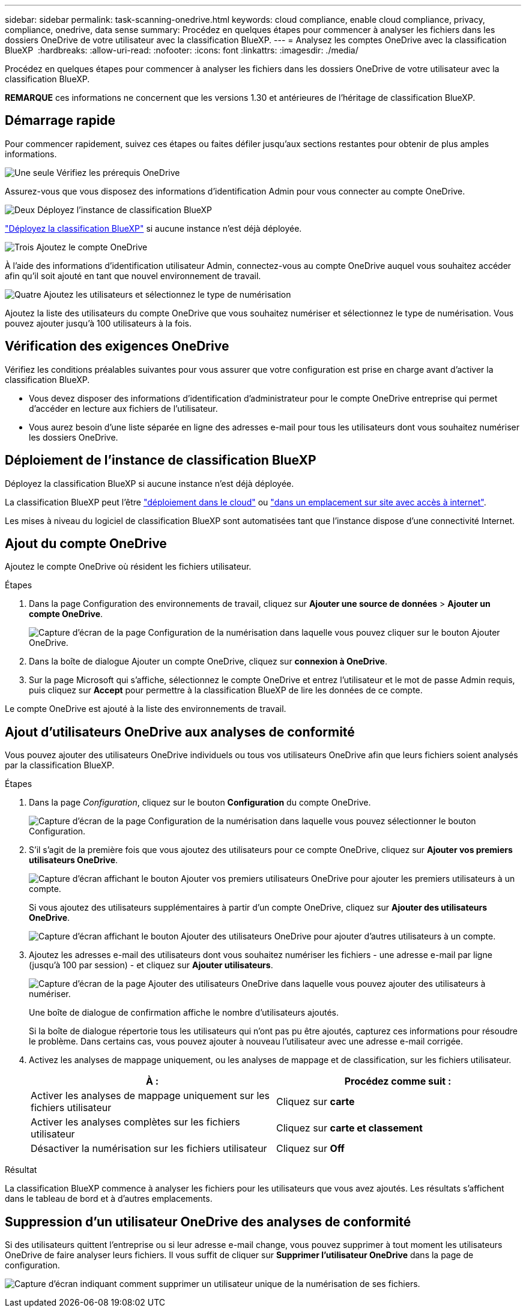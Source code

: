 ---
sidebar: sidebar 
permalink: task-scanning-onedrive.html 
keywords: cloud compliance, enable cloud compliance, privacy, compliance, onedrive, data sense 
summary: Procédez en quelques étapes pour commencer à analyser les fichiers dans les dossiers OneDrive de votre utilisateur avec la classification BlueXP. 
---
= Analysez les comptes OneDrive avec la classification BlueXP 
:hardbreaks:
:allow-uri-read: 
:nofooter: 
:icons: font
:linkattrs: 
:imagesdir: ./media/


[role="lead"]
Procédez en quelques étapes pour commencer à analyser les fichiers dans les dossiers OneDrive de votre utilisateur avec la classification BlueXP.

[]
====
*REMARQUE* ces informations ne concernent que les versions 1.30 et antérieures de l'héritage de classification BlueXP.

====


== Démarrage rapide

Pour commencer rapidement, suivez ces étapes ou faites défiler jusqu'aux sections restantes pour obtenir de plus amples informations.

.image:https://raw.githubusercontent.com/NetAppDocs/common/main/media/number-1.png["Une seule"] Vérifiez les prérequis OneDrive
[role="quick-margin-para"]
Assurez-vous que vous disposez des informations d'identification Admin pour vous connecter au compte OneDrive.

.image:https://raw.githubusercontent.com/NetAppDocs/common/main/media/number-2.png["Deux"] Déployez l'instance de classification BlueXP
[role="quick-margin-para"]
link:task-deploy-cloud-compliance.html["Déployez la classification BlueXP"^] si aucune instance n'est déjà déployée.

.image:https://raw.githubusercontent.com/NetAppDocs/common/main/media/number-3.png["Trois"] Ajoutez le compte OneDrive
[role="quick-margin-para"]
À l'aide des informations d'identification utilisateur Admin, connectez-vous au compte OneDrive auquel vous souhaitez accéder afin qu'il soit ajouté en tant que nouvel environnement de travail.

.image:https://raw.githubusercontent.com/NetAppDocs/common/main/media/number-4.png["Quatre"] Ajoutez les utilisateurs et sélectionnez le type de numérisation
[role="quick-margin-para"]
Ajoutez la liste des utilisateurs du compte OneDrive que vous souhaitez numériser et sélectionnez le type de numérisation. Vous pouvez ajouter jusqu'à 100 utilisateurs à la fois.



== Vérification des exigences OneDrive

Vérifiez les conditions préalables suivantes pour vous assurer que votre configuration est prise en charge avant d'activer la classification BlueXP.

* Vous devez disposer des informations d'identification d'administrateur pour le compte OneDrive entreprise qui permet d'accéder en lecture aux fichiers de l'utilisateur.
* Vous aurez besoin d'une liste séparée en ligne des adresses e-mail pour tous les utilisateurs dont vous souhaitez numériser les dossiers OneDrive.




== Déploiement de l'instance de classification BlueXP

Déployez la classification BlueXP si aucune instance n'est déjà déployée.

La classification BlueXP peut l'être link:task-deploy-cloud-compliance.html["déploiement dans le cloud"^] ou link:task-deploy-compliance-onprem.html["dans un emplacement sur site avec accès à internet"^].

Les mises à niveau du logiciel de classification BlueXP sont automatisées tant que l'instance dispose d'une connectivité Internet.



== Ajout du compte OneDrive

Ajoutez le compte OneDrive où résident les fichiers utilisateur.

.Étapes
. Dans la page Configuration des environnements de travail, cliquez sur *Ajouter une source de données* > *Ajouter un compte OneDrive*.
+
image:screenshot_compliance_add_onedrive_button.png["Capture d'écran de la page Configuration de la numérisation dans laquelle vous pouvez cliquer sur le bouton Ajouter OneDrive."]

. Dans la boîte de dialogue Ajouter un compte OneDrive, cliquez sur *connexion à OneDrive*.
. Sur la page Microsoft qui s'affiche, sélectionnez le compte OneDrive et entrez l'utilisateur et le mot de passe Admin requis, puis cliquez sur *Accept* pour permettre à la classification BlueXP de lire les données de ce compte.


Le compte OneDrive est ajouté à la liste des environnements de travail.



== Ajout d'utilisateurs OneDrive aux analyses de conformité

Vous pouvez ajouter des utilisateurs OneDrive individuels ou tous vos utilisateurs OneDrive afin que leurs fichiers soient analysés par la classification BlueXP.

.Étapes
. Dans la page _Configuration_, cliquez sur le bouton *Configuration* du compte OneDrive.
+
image:screenshot_compliance_onedrive_add_users.png["Capture d'écran de la page Configuration de la numérisation dans laquelle vous pouvez sélectionner le bouton Configuration."]

. S'il s'agit de la première fois que vous ajoutez des utilisateurs pour ce compte OneDrive, cliquez sur *Ajouter vos premiers utilisateurs OneDrive*.
+
image:screenshot_compliance_onedrive_add_initial_users.png["Capture d'écran affichant le bouton Ajouter vos premiers utilisateurs OneDrive pour ajouter les premiers utilisateurs à un compte."]

+
Si vous ajoutez des utilisateurs supplémentaires à partir d'un compte OneDrive, cliquez sur *Ajouter des utilisateurs OneDrive*.

+
image:screenshot_compliance_onedrive_add_more_users.png["Capture d'écran affichant le bouton Ajouter des utilisateurs OneDrive pour ajouter d'autres utilisateurs à un compte."]

. Ajoutez les adresses e-mail des utilisateurs dont vous souhaitez numériser les fichiers - une adresse e-mail par ligne (jusqu'à 100 par session) - et cliquez sur *Ajouter utilisateurs*.
+
image:screenshot_compliance_onedrive_add_email_addresses.png["Capture d'écran de la page Ajouter des utilisateurs OneDrive dans laquelle vous pouvez ajouter des utilisateurs à numériser."]

+
Une boîte de dialogue de confirmation affiche le nombre d'utilisateurs ajoutés.

+
Si la boîte de dialogue répertorie tous les utilisateurs qui n'ont pas pu être ajoutés, capturez ces informations pour résoudre le problème. Dans certains cas, vous pouvez ajouter à nouveau l'utilisateur avec une adresse e-mail corrigée.

. Activez les analyses de mappage uniquement, ou les analyses de mappage et de classification, sur les fichiers utilisateur.
+
[cols="45,45"]
|===
| À : | Procédez comme suit : 


| Activer les analyses de mappage uniquement sur les fichiers utilisateur | Cliquez sur *carte* 


| Activer les analyses complètes sur les fichiers utilisateur | Cliquez sur *carte et classement* 


| Désactiver la numérisation sur les fichiers utilisateur | Cliquez sur *Off* 
|===


.Résultat
La classification BlueXP commence à analyser les fichiers pour les utilisateurs que vous avez ajoutés. Les résultats s'affichent dans le tableau de bord et à d'autres emplacements.



== Suppression d'un utilisateur OneDrive des analyses de conformité

Si des utilisateurs quittent l'entreprise ou si leur adresse e-mail change, vous pouvez supprimer à tout moment les utilisateurs OneDrive de faire analyser leurs fichiers. Il vous suffit de cliquer sur *Supprimer l'utilisateur OneDrive* dans la page de configuration.

image:screenshot_compliance_onedrive_remove_user.png["Capture d'écran indiquant comment supprimer un utilisateur unique de la numérisation de ses fichiers."]
